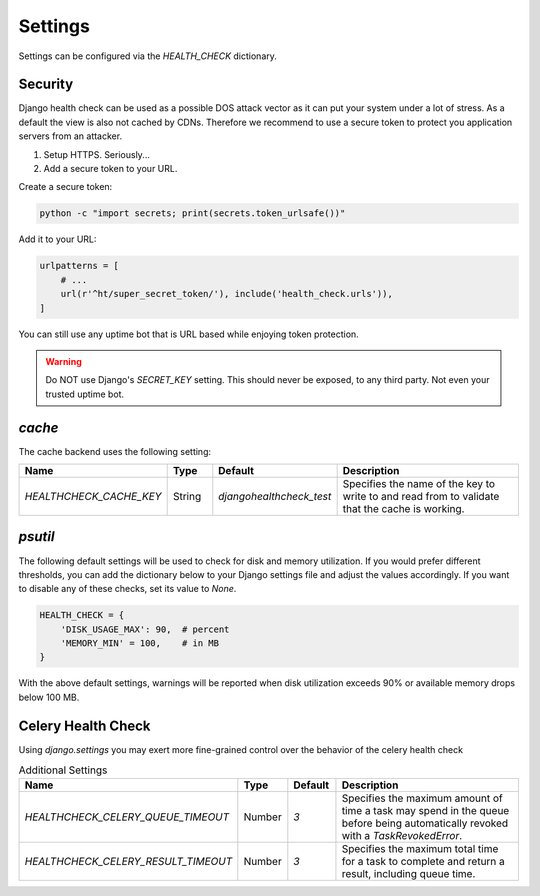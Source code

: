 Settings
========

Settings can be configured via the `HEALTH_CHECK` dictionary.

.. data:: WARNINGS_AS_ERRORS

    Treats :class:`ServiceWarning` as errors, meaning they will cause the views
    to respond with a 500 status code. Default is `True`. If set to
    `False` warnings will be displayed in the template on in the JSON
    response but the status code will remain a 200.

Security
--------

Django health check can be used as a possible DOS attack vector as it can put
your system under a lot of stress. As a default the view is also not cached by
CDNs. Therefore we recommend to use a secure token to protect you application
servers from an attacker.

1.  Setup HTTPS. Seriously...
2.  Add a secure token to your URL.

Create a secure token:

.. code:: shell

    python -c "import secrets; print(secrets.token_urlsafe())"

Add it to your URL:

.. code:: python

    urlpatterns = [
        # ...
        url(r'^ht/super_secret_token/'), include('health_check.urls')),
    ]

You can still use any uptime bot that is URL based while enjoying token protection.

.. warning::
    Do NOT use Django's `SECRET_KEY` setting. This should never be exposed,
    to any third party. Not even your trusted uptime bot.

`cache`
-------

The cache backend uses the following setting:

.. list-table::
   :widths: 25 10 10 55
   :header-rows: 1

   * - Name
     - Type
     - Default
     - Description
   * - `HEALTHCHECK_CACHE_KEY`
     - String
     - `djangohealthcheck_test`
     - Specifies the name of the key to write to and read from to validate that the cache is working.

`psutil`
--------

The following default settings will be used to check for disk and memory
utilization. If you would prefer different thresholds, you can add the dictionary
below to your Django settings file and adjust the values accordingly. If you want
to disable any of these checks, set its value to `None`.

.. code:: python

    HEALTH_CHECK = {
        'DISK_USAGE_MAX': 90,  # percent
        'MEMORY_MIN' = 100,    # in MB
    }

With the above default settings, warnings will be reported when disk utilization
exceeds 90% or available memory drops below 100 MB.

.. data:: DISK_USAGE_MAX

   Specify the desired disk utilization threshold, in percent. When disk usage
   exceeds the specified value, a warning will be reported.

.. data:: MEMORY_MIN

   Specify the desired memory utilization threshold, in megabytes. When available
   memory falls below the specified value, a warning will be reported.

Celery Health Check
-------------------

Using `django.settings` you may exert more fine-grained control over the behavior of the celery health check

.. list-table:: Additional Settings
   :widths: 25 10 10 55
   :header-rows: 1

   * - Name
     - Type
     - Default
     - Description
   * - `HEALTHCHECK_CELERY_QUEUE_TIMEOUT`
     - Number
     - `3`
     - Specifies the maximum amount of time a task may spend in the queue before being automatically revoked with a `TaskRevokedError`.
   * - `HEALTHCHECK_CELERY_RESULT_TIMEOUT`
     - Number
     - `3`
     - Specifies the maximum total time for a task to complete and return a result, including queue time.
